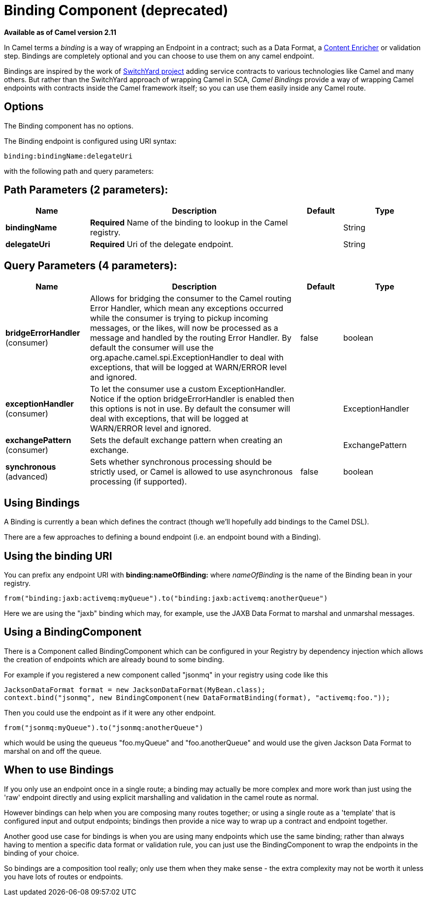 [[binding-component]]
= Binding Component (deprecated)

*Available as of Camel version 2.11*

In Camel terms a _binding_ is a way of wrapping an
Endpoint in a contract; such as a
Data Format, a xref:{eip-vc}:eips:content-enricher.adoc[Content
Enricher] or validation step. Bindings are completely optional and you
can choose to use them on any camel endpoint.

Bindings are inspired by the work of
http://www.jboss.org/switchyard[SwitchYard project] adding service
contracts to various technologies like Camel and many others. But rather
than the SwitchYard approach of wrapping Camel in SCA, _Camel Bindings_
provide a way of wrapping Camel endpoints with contracts inside the
Camel framework itself; so you can use them easily inside any Camel
route.

== Options


// component options: START
The Binding component has no options.
// component options: END



// endpoint options: START
The Binding endpoint is configured using URI syntax:

----
binding:bindingName:delegateUri
----

with the following path and query parameters:

== Path Parameters (2 parameters):


[width="100%",cols="2,5,^1,2",options="header"]
|===
| Name | Description | Default | Type
| *bindingName* | *Required* Name of the binding to lookup in the Camel registry. |  | String
| *delegateUri* | *Required* Uri of the delegate endpoint. |  | String
|===


== Query Parameters (4 parameters):


[width="100%",cols="2,5,^1,2",options="header"]
|===
| Name | Description | Default | Type
| *bridgeErrorHandler* (consumer) | Allows for bridging the consumer to the Camel routing Error Handler, which mean any exceptions occurred while the consumer is trying to pickup incoming messages, or the likes, will now be processed as a message and handled by the routing Error Handler. By default the consumer will use the org.apache.camel.spi.ExceptionHandler to deal with exceptions, that will be logged at WARN/ERROR level and ignored. | false | boolean
| *exceptionHandler* (consumer) | To let the consumer use a custom ExceptionHandler. Notice if the option bridgeErrorHandler is enabled then this options is not in use. By default the consumer will deal with exceptions, that will be logged at WARN/ERROR level and ignored. |  | ExceptionHandler
| *exchangePattern* (consumer) | Sets the default exchange pattern when creating an exchange. |  | ExchangePattern
| *synchronous* (advanced) | Sets whether synchronous processing should be strictly used, or Camel is allowed to use asynchronous processing (if supported). | false | boolean
|===
// endpoint options: END


== Using Bindings

A Binding is currently a bean which defines the contract (though we'll
hopefully add bindings to the Camel DSL).

There are a few approaches to defining a bound endpoint (i.e. an
endpoint bound with a Binding).

== Using the binding URI

You can prefix any endpoint URI with *binding:nameOfBinding:* where
_nameOfBinding_ is the name of the Binding bean in your registry.

[source,java]
----
from("binding:jaxb:activemq:myQueue").to("binding:jaxb:activemq:anotherQueue")
----

Here we are using the "jaxb" binding which may, for example, use the
JAXB Data Format to marshal and unmarshal
messages.

== Using a BindingComponent

There is a Component called BindingComponent which
can be configured in your Registry by dependency
injection which allows the creation of endpoints which are already bound
to some binding.

For example if you registered a new component called "jsonmq" in your
registry using code like this

[source,java]
----
JacksonDataFormat format = new JacksonDataFormat(MyBean.class);
context.bind("jsonmq", new BindingComponent(new DataFormatBinding(format), "activemq:foo."));
----

Then you could use the endpoint as if it were any other endpoint.

[source,java]
----
from("jsonmq:myQueue").to("jsonmq:anotherQueue")
----

which would be using the queueus "foo.myQueue" and "foo.anotherQueue"
and would use the given Jackson Data Format to
marshal on and off the queue.

== When to use Bindings

If you only use an endpoint once in a single route; a binding may
actually be more complex and more work than just using the 'raw'
endpoint directly and using explicit marshalling and validation in the
camel route as normal.

However bindings can help when you are composing many routes together;
or using a single route as a 'template' that is configured input and
output endpoints; bindings then provide a nice way to wrap up a contract
and endpoint together.

Another good use case for bindings is when you are using many endpoints
which use the same binding; rather than always having to mention a
specific data format or validation rule, you can just use the
BindingComponent to wrap the endpoints in the binding of your choice.

So bindings are a composition tool really; only use them when they make
sense - the extra complexity may not be worth it unless you have lots of
routes or endpoints.
